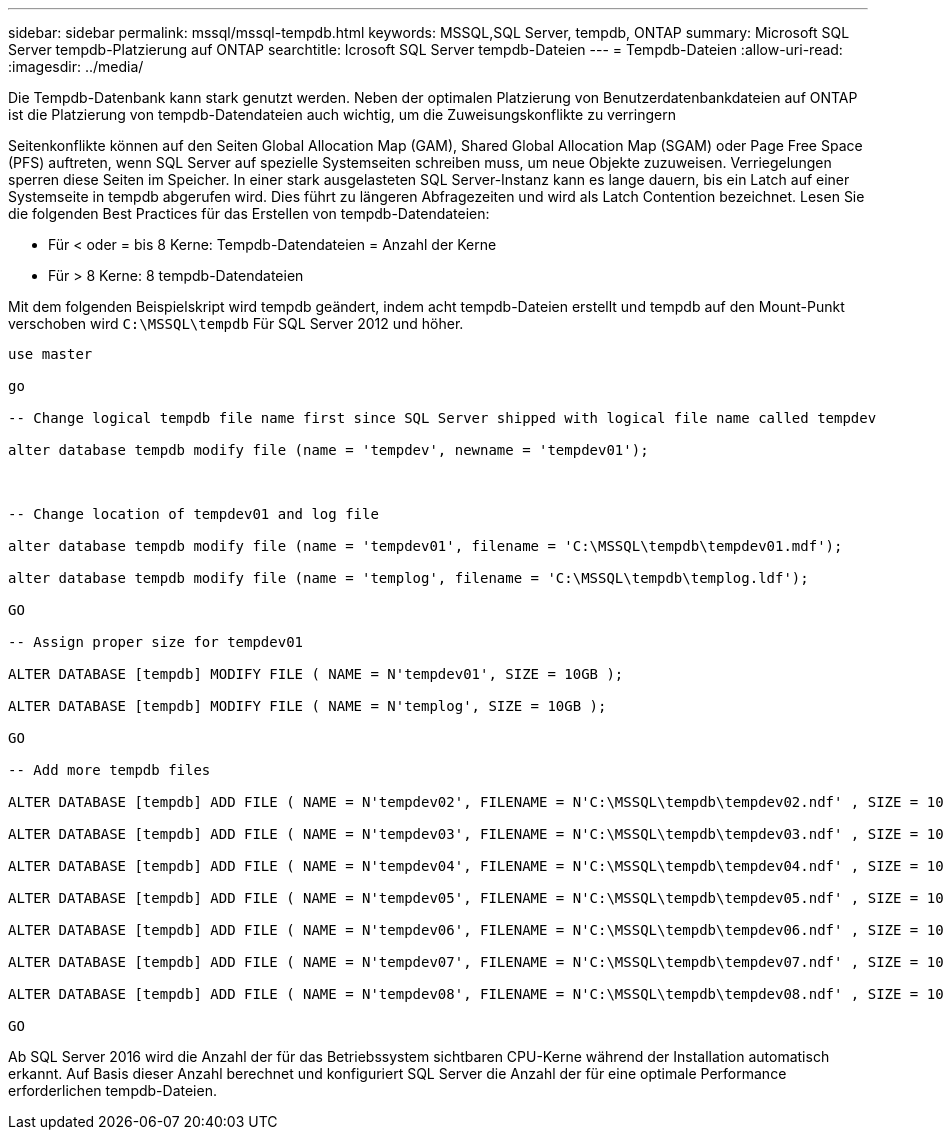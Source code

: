 ---
sidebar: sidebar 
permalink: mssql/mssql-tempdb.html 
keywords: MSSQL,SQL Server, tempdb, ONTAP 
summary: Microsoft SQL Server tempdb-Platzierung auf ONTAP 
searchtitle: Icrosoft SQL Server tempdb-Dateien 
---
= Tempdb-Dateien
:allow-uri-read: 
:imagesdir: ../media/


[role="lead"]
Die Tempdb-Datenbank kann stark genutzt werden. Neben der optimalen Platzierung von Benutzerdatenbankdateien auf ONTAP ist die Platzierung von tempdb-Datendateien auch wichtig, um die Zuweisungskonflikte zu verringern

Seitenkonflikte können auf den Seiten Global Allocation Map (GAM), Shared Global Allocation Map (SGAM) oder Page Free Space (PFS) auftreten, wenn SQL Server auf spezielle Systemseiten schreiben muss, um neue Objekte zuzuweisen. Verriegelungen sperren diese Seiten im Speicher. In einer stark ausgelasteten SQL Server-Instanz kann es lange dauern, bis ein Latch auf einer Systemseite in tempdb abgerufen wird. Dies führt zu längeren Abfragezeiten und wird als Latch Contention bezeichnet. Lesen Sie die folgenden Best Practices für das Erstellen von tempdb-Datendateien:

* Für < oder = bis 8 Kerne: Tempdb-Datendateien = Anzahl der Kerne
* Für > 8 Kerne: 8 tempdb-Datendateien


Mit dem folgenden Beispielskript wird tempdb geändert, indem acht tempdb-Dateien erstellt und tempdb auf den Mount-Punkt verschoben wird `C:\MSSQL\tempdb` Für SQL Server 2012 und höher.

....
use master

go

-- Change logical tempdb file name first since SQL Server shipped with logical file name called tempdev

alter database tempdb modify file (name = 'tempdev', newname = 'tempdev01');



-- Change location of tempdev01 and log file

alter database tempdb modify file (name = 'tempdev01', filename = 'C:\MSSQL\tempdb\tempdev01.mdf');

alter database tempdb modify file (name = 'templog', filename = 'C:\MSSQL\tempdb\templog.ldf');

GO

-- Assign proper size for tempdev01

ALTER DATABASE [tempdb] MODIFY FILE ( NAME = N'tempdev01', SIZE = 10GB );

ALTER DATABASE [tempdb] MODIFY FILE ( NAME = N'templog', SIZE = 10GB );

GO

-- Add more tempdb files

ALTER DATABASE [tempdb] ADD FILE ( NAME = N'tempdev02', FILENAME = N'C:\MSSQL\tempdb\tempdev02.ndf' , SIZE = 10GB , FILEGROWTH = 10%);

ALTER DATABASE [tempdb] ADD FILE ( NAME = N'tempdev03', FILENAME = N'C:\MSSQL\tempdb\tempdev03.ndf' , SIZE = 10GB , FILEGROWTH = 10%);

ALTER DATABASE [tempdb] ADD FILE ( NAME = N'tempdev04', FILENAME = N'C:\MSSQL\tempdb\tempdev04.ndf' , SIZE = 10GB , FILEGROWTH = 10%);

ALTER DATABASE [tempdb] ADD FILE ( NAME = N'tempdev05', FILENAME = N'C:\MSSQL\tempdb\tempdev05.ndf' , SIZE = 10GB , FILEGROWTH = 10%);

ALTER DATABASE [tempdb] ADD FILE ( NAME = N'tempdev06', FILENAME = N'C:\MSSQL\tempdb\tempdev06.ndf' , SIZE = 10GB , FILEGROWTH = 10%);

ALTER DATABASE [tempdb] ADD FILE ( NAME = N'tempdev07', FILENAME = N'C:\MSSQL\tempdb\tempdev07.ndf' , SIZE = 10GB , FILEGROWTH = 10%);

ALTER DATABASE [tempdb] ADD FILE ( NAME = N'tempdev08', FILENAME = N'C:\MSSQL\tempdb\tempdev08.ndf' , SIZE = 10GB , FILEGROWTH = 10%);

GO
....
Ab SQL Server 2016 wird die Anzahl der für das Betriebssystem sichtbaren CPU-Kerne während der Installation automatisch erkannt. Auf Basis dieser Anzahl berechnet und konfiguriert SQL Server die Anzahl der für eine optimale Performance erforderlichen tempdb-Dateien.

